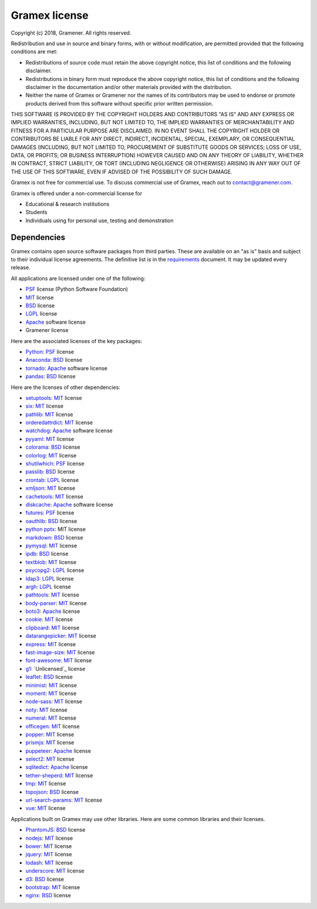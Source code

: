 .. :license:

Gramex license
==============

Copyright (c) 2018, Gramener. All rights reserved.

Redistribution and use in source and binary forms, with or without modification,
are permitted provided that the following conditions are met:

- Redistributions of source code must retain the above copyright notice, this
  list of conditions and the following disclaimer.
- Redistributions in binary form must reproduce the above copyright notice, this
  list of conditions and the following disclaimer in the documentation and/or
  other materials provided with the distribution.
- Neither the name of Gramex or Gramener nor the names of its contributors may be
  used to endorse or promote products derived from this software without specific
  prior written permission.

THIS SOFTWARE IS PROVIDED BY THE COPYRIGHT HOLDERS AND CONTRIBUTORS "AS IS" AND
ANY EXPRESS OR IMPLIED WARRANTIES, INCLUDING, BUT NOT LIMITED TO, THE IMPLIED
WARRANTIES OF MERCHANTABILITY AND FITNESS FOR A PARTICULAR PURPOSE ARE
DISCLAIMED. IN NO EVENT SHALL THE COPYRIGHT HOLDER OR CONTRIBUTORS BE LIABLE FOR
ANY DIRECT, INDIRECT, INCIDENTAL, SPECIAL, EXEMPLARY, OR CONSEQUENTIAL DAMAGES
(INCLUDING, BUT NOT LIMITED TO, PROCUREMENT OF SUBSTITUTE GOODS OR SERVICES; LOSS
OF USE, DATA, OR PROFITS; OR BUSINESS INTERRUPTION) HOWEVER CAUSED AND ON ANY
THEORY OF LIABILITY, WHETHER IN CONTRACT, STRICT LIABILITY, OR TORT (INCLUDING
NEGLIGENCE OR OTHERWISE) ARISING IN ANY WAY OUT OF THE USE OF THIS SOFTWARE, EVEN
IF ADVISED OF THE POSSIBILITY OF SUCH DAMAGE.

Gramex is not free for commercial use.
To discuss commercial use of Gramex, reach out to contact@gramener.com.

Gramex is offered under a non-commercial license for

- Educational & research institutions
- Students
- Individuals using for personal use, testing and demonstration

Dependencies
------------

Gramex contains open source software packages from third parties. These are
available on an "as is" basis and subject to their individual license agreements.
The definitive list is in the `requirements`_ document. It may be updated every
release.

All applications are licensed under one of the following:

- `PSF`_ license (Python Software Foundation)
- `MIT`_ license
- `BSD`_ license
- `LGPL`_ license
- `Apache`_ software license
- Gramener license

Here are the associated licenses of the key packages:

- `Python`_: `PSF`_ license
- `Anaconda`_: `BSD`_ license
- `tornado`_: `Apache`_ software license
- `pandas`_: `BSD`_ license

Here are the licenses of other dependencies:

- `setuptools`_: `MIT`_ license
- `six`_: `MIT`_ license
- `pathlib`_: `MIT`_ license
- `orderedattrdict`_: `MIT`_ license
- `watchdog`_: `Apache`_ software license
- `pyyaml`_: `MIT`_ license
- `colorama`_: `BSD`_ license
- `colorlog`_: `MIT`_ license
- `shutilwhich`_: `PSF`_ license
- `passlib`_: `BSD`_ license
- `crontab`_: `LGPL`_ license
- `xmljson`_: `MIT`_ license
- `cachetools`_: `MIT`_ license
- `diskcache`_: `Apache`_ software license
- `futures`_: `PSF`_ license
- `oauthlib`_: `BSD`_ license
- `python pptx`_: MIT license
- `markdown`_: `BSD`_ license
- `pymysql`_: `MIT`_ license
- `ipdb`_: `BSD`_ license
- `textblob`_: `MIT`_ license
- `psycopg2`_: `LGPL`_ license
- `ldap3`_: `LGPL`_ license
- `argh`_: `LGPL`_ license
- `pathtools`_: `MIT`_ license
- `body-parser`_: `MIT`_ license
- `boto3`_: `Apache`_ license
- `cookie`_: `MIT`_ license
- `clipboard`_: `MIT`_ license
- `datarangepicker`_: `MIT`_ license
- `express`_: `MIT`_ license
- `fast-image-size`_: `MIT`_ license
- `font-awesome`_: `MIT`_ license
- `g1`_: `Unlicensed`_ license
- `leaflet`_: `BSD`_ license
- `minimist`_: `MIT`_ license
- `moment`_: `MIT`_ license
- `node-sass`_: `MIT`_ license
- `noty`_: `MIT`_ license
- `numeral`_: `MIT`_ license
- `officegen`_: `MIT`_ license
- `popper`_: `MIT`_ license
- `prismjs`_: `MIT`_ license
- `puppeteer`_: `Apache`_ license
- `select2`_: `MIT`_ license
- `sqlitedict`_: `Apache`_ license
- `tether-sheperd`_: `MIT`_ license
- `tmp`_: `MIT`_ license
- `topojson`_: `BSD`_ license
- `url-search-params`_: `MIT`_ license
- `vue`_: `MIT`_ license

.. _Python: https://www.python.org/
.. _Anaconda: https://docs.anaconda.com/anaconda/
.. _tornado: https://pypi.python.org/pypi/tornado
.. _pandas: https://pypi.python.org/pypi/pandas

.. _setuptools: https://pypi.python.org/pypi/setuptools
.. _six: https://pypi.python.org/pypi/six
.. _pathlib: https://pypi.python.org/pypi/pathlib
.. _orderedattrdict: https://pypi.python.org/pypi/orderedattrdict
.. _watchdog: https://pypi.python.org/pypi/watchdog
.. _pyyaml: https://pypi.python.org/pypi/pyyaml
.. _colorama: https://pypi.python.org/pypi/colorama
.. _colorlog: https://pypi.python.org/pypi/colorlog
.. _shutilwhich: https://pypi.python.org/pypi/shutilwhich
.. _passlib: https://pypi.python.org/pypi/passlib
.. _crontab: https://pypi.python.org/pypi/crontab
.. _xmljson: https://pypi.python.org/pypi/xmljson
.. _cachetools: https://pypi.python.org/pypi/cachetools
.. _diskcache: https://pypi.python.org/pypi/diskcache
.. _futures: https://pypi.python.org/pypi/futures
.. _oauthlib: https://pypi.python.org/pypi/oauthlib
.. _pptgen: https://pypi.python.org/pypi/pptgen
.. _markdown: https://pypi.python.org/pypi/markdown
.. _pymysql: https://pypi.python.org/pypi/pymysql
.. _ipdb: https://pypi.python.org/pypi/ipdb
.. _textblob: https://pypi.python.org/pypi/textblob
.. _psycopg2: https://pypi.python.org/pypi/psycopg2
.. _ldap3: https://pypi.python.org/pypi/ldap3
.. _argh: https://pypi.python.org/pypi/argh
.. _pathtools: https://pypi.python.org/pypi/pathtools
.. _python pptx: https://github.com/scanny/python-pptx/blob/master/LICENSE
.. _requirements: https://code.gramener.com/s.anand/gramex/tree/master/setup.py
.. _body-parser: https://www.npmjs.com/package/body-parser
.. _boto3: https://pypi.org/project/boto3/
.. _cookie: https://www.npmjs.com/package/cookie
.. _clipboard: https://www.npmjs.com/package/clipboard
.. _datarangepicker: https://www.npmjs.com/package/daterangepicker
.. _express: https://www.npmjs.com/package/express
.. _fast-image-size: https://www.npmjs.com/package/fast-image-size
.. _font-awesome: https://www.npmjs.com/package/font-awesome
.. _g1: https://www.npmjs.com/package/g1
.. _leaflet: https://www.npmjs.com/package/leaflet
.. _minimist: https://www.npmjs.com/package/minimist
.. _moment: https://www.npmjs.com/package/moment
.. _node-sass: https://www.npmjs.com/package/node-sass
.. _noty: https://www.npmjs.com/package/noty
.. _numeral: https://www.npmjs.com/package/numeral
.. _officegen: https://www.npmjs.com/package/officegen
.. _popper: https://www.npmjs.com/package/popper.js
.. _prismjs: https://www.npmjs.com/package/prismjs
.. _puppeteer: https://www.npmjs.com/package/puppeteer
.. _select2: https://www.npmjs.com/package/select2
.. _sqlitedict: https://pypi.org/project/sqlitedict/
.. _tether-sheperd: https://www.npmjs.com/package/tether-shepherd
.. _tmp: https://www.npmjs.com/package/tmp
.. _topojson: https://www.npmjs.com/package/topojson
.. _url-search-params: https://www.npmjs.com/package/url-search-params
.. _vue: https://www.npmjs.com/package/vue


Applications built on Gramex may use other libraries. Here are some common
libraries and their licenses.

- `PhantomJS`_: `BSD`_ license
- `nodejs`_: `MIT`_ license
- `bower`_: `MIT`_ license
- `jquery`_: `MIT`_ license
- `lodash`_: `MIT`_ license
- `underscore`_: `MIT`_ license
- `d3`_: `BSD`_ license
- `bootstrap`_: `MIT`_ license
- `nginx`_: `BSD`_ license

.. _PhantomJS: https://github.com/ariya/phantomjs/
.. _nodejs: https://github.com/nodejs/node/
.. _bower: https://www.npmjs.com/package/bower
.. _jquery: https://www.npmjs.com/package/jquery
.. _lodash: https://www.npmjs.com/package/lodash
.. _underscore: https://www.npmjs.com/package/underscore
.. _d3: https://www.npmjs.com/package/d3
.. _bootstrap: https://www.npmjs.com/package/bootstrap
.. _nginx: https://nginx.org/

.. _MIT: https://opensource.org/licenses/MIT
.. _BSD: https://opensource.org/licenses/BSD-3-Clause
.. _LGPL: https://opensource.org/licenses/LGPL-3.0
.. _Apache: https://opensource.org/licenses/Apache-2.0
.. _PSF: https://opensource.org/licenses/Python-2.0
